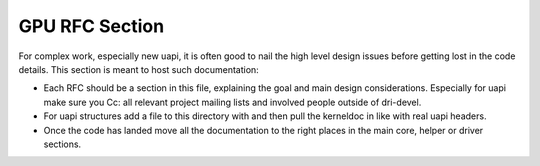 ===============
GPU RFC Section
===============

For complex work, especially new uapi, it is often good to nail the high level
design issues before getting lost in the code details. This section is meant to
host such documentation:

* Each RFC should be a section in this file, explaining the goal and main design
  considerations. Especially for uapi make sure you Cc: all relevant project
  mailing lists and involved people outside of dri-devel.

* For uapi structures add a file to this directory with and then pull the
  kerneldoc in like with real uapi headers.

* Once the code has landed move all the documentation to the right places in
  the main core, helper or driver sections.
